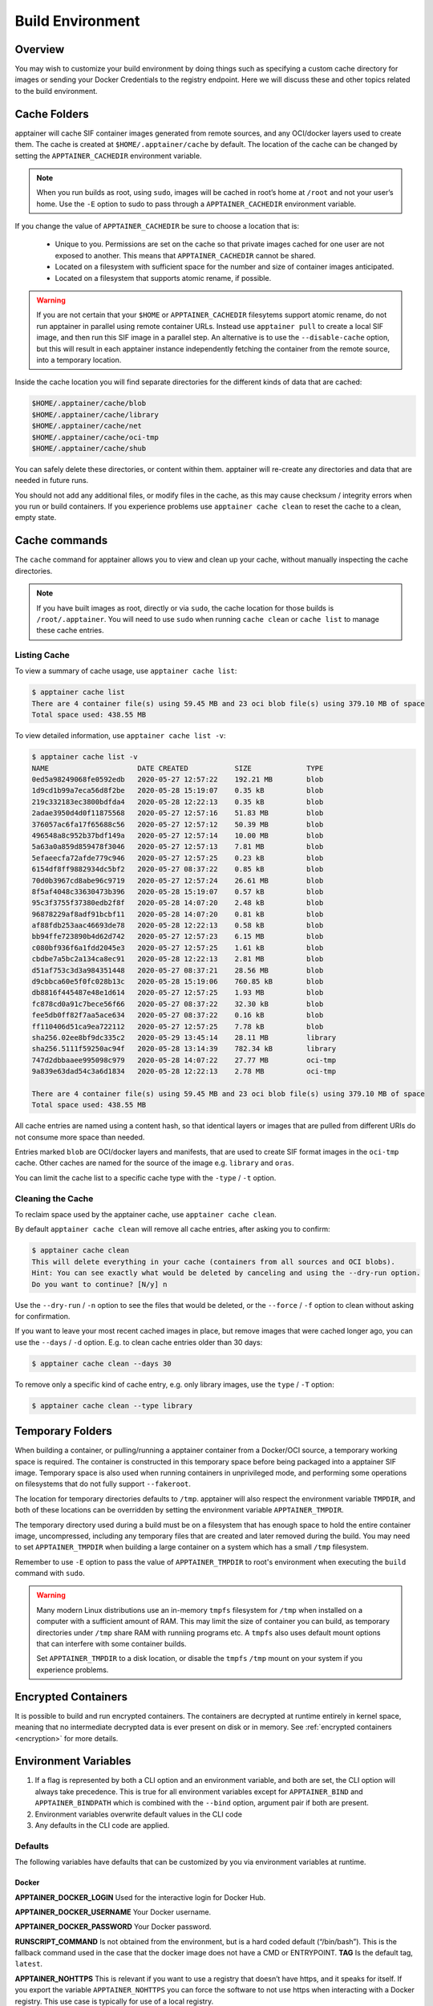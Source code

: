 .. _build-environment:

=================
Build Environment
=================

.. _sec:buildenv:

--------
Overview
--------

You may wish to customize your build environment by doing things such as specifying a custom cache directory for images or
sending your Docker Credentials to the registry endpoint. Here we will discuss these and other topics
related to the build environment.

.. _sec:cache:

-------------
Cache Folders
-------------

apptainer will cache SIF container images generated from remote
sources, and any OCI/docker layers used to create them. The cache is
created at ``$HOME/.apptainer/cache`` by default. The location of
the cache can be changed by setting the ``APPTAINER_CACHEDIR``
environment variable.

.. note::

   When you run builds as root, using ``sudo``, images will be cached
   in root’s home at ``/root`` and not your user’s home. Use the
   ``-E`` option to sudo to pass through a ``APPTAINER_CACHEDIR``
   environment variable.

If you change the value of ``APPTAINER_CACHEDIR`` be sure to choose
a location that is:

 - Unique to you. Permissions are set on the cache so that private
   images cached for one user are not exposed to another. This means
   that ``APPTAINER_CACHEDIR`` cannot be shared.
 - Located on a filesystem with sufficient space for the number and size of
   container images anticipated.
 - Located on a filesystem that supports atomic rename, if possible.

.. warning::

   If you are not certain that your ``$HOME`` or
   ``APPTAINER_CACHEDIR`` filesytems support atomic rename, do not
   run apptainer in parallel using remote container URLs. Instead
   use ``apptainer pull`` to create a local SIF image, and then run
   this SIF image in a parallel step. An alternative is to use the
   ``--disable-cache`` option, but this will result in each
   apptainer instance independently fetching the container from the
   remote source, into a temporary location.


Inside the cache location you will find separate directories for the
different kinds of data that are cached:

.. code-block:: none

    $HOME/.apptainer/cache/blob
    $HOME/.apptainer/cache/library
    $HOME/.apptainer/cache/net
    $HOME/.apptainer/cache/oci-tmp
    $HOME/.apptainer/cache/shub

You can safely delete these directories, or content within
them. apptainer will re-create any directories and data that are
needed in future runs.

You should not add any additional files, or modify files in the cache,
as this may cause checksum / integrity errors when you run or build
containers. If you experience problems use ``apptainer cache clean``
to reset the cache to a clean, empty state.
    

--------------
Cache commands
--------------

The ``cache`` command for apptainer allows you to view and clean up
your cache, without manually inspecting the cache directories.

.. note::

   If you have built images as root, directly or via ``sudo``, the
   cache location for those builds is ``/root/.apptainer``. You
   will need to use ``sudo`` when running ``cache clean`` or ``cache
   list`` to manage these cache entries.

   

Listing Cache
=============

To view a summary of cache usage, use ``apptainer cache list``:

.. code-block:: none

    $ apptainer cache list
    There are 4 container file(s) using 59.45 MB and 23 oci blob file(s) using 379.10 MB of space
    Total space used: 438.55 MB

To view detailed information, use ``apptainer cache list -v``:

.. code-block:: none

    $ apptainer cache list -v
    NAME                     DATE CREATED           SIZE             TYPE
    0ed5a98249068fe0592edb   2020-05-27 12:57:22    192.21 MB        blob
    1d9cd1b99a7eca56d8f2be   2020-05-28 15:19:07    0.35 kB          blob
    219c332183ec3800bdfda4   2020-05-28 12:22:13    0.35 kB          blob
    2adae3950d4d0f11875568   2020-05-27 12:57:16    51.83 MB         blob
    376057ac6fa17f65688c56   2020-05-27 12:57:12    50.39 MB         blob
    496548a8c952b37bdf149a   2020-05-27 12:57:14    10.00 MB         blob
    5a63a0a859d859478f3046   2020-05-27 12:57:13    7.81 MB          blob
    5efaeecfa72afde779c946   2020-05-27 12:57:25    0.23 kB          blob
    6154df8ff9882934dc5bf2   2020-05-27 08:37:22    0.85 kB          blob
    70d0b3967cd8abe96c9719   2020-05-27 12:57:24    26.61 MB         blob
    8f5af4048c33630473b396   2020-05-28 15:19:07    0.57 kB          blob
    95c3f3755f37380edb2f8f   2020-05-28 14:07:20    2.48 kB          blob
    96878229af8adf91bcbf11   2020-05-28 14:07:20    0.81 kB          blob
    af88fdb253aac46693de78   2020-05-28 12:22:13    0.58 kB          blob
    bb94ffe723890b4d62d742   2020-05-27 12:57:23    6.15 MB          blob
    c080bf936f6a1fdd2045e3   2020-05-27 12:57:25    1.61 kB          blob
    cbdbe7a5bc2a134ca8ec91   2020-05-28 12:22:13    2.81 MB          blob
    d51af753c3d3a984351448   2020-05-27 08:37:21    28.56 MB         blob
    d9cbbca60e5f0fc028b13c   2020-05-28 15:19:06    760.85 kB        blob
    db8816f445487e48e1d614   2020-05-27 12:57:25    1.93 MB          blob
    fc878cd0a91c7bece56f66   2020-05-27 08:37:22    32.30 kB         blob
    fee5db0ff82f7aa5ace634   2020-05-27 08:37:22    0.16 kB          blob
    ff110406d51ca9ea722112   2020-05-27 12:57:25    7.78 kB          blob
    sha256.02ee8bf9dc335c2   2020-05-29 13:45:14    28.11 MB         library
    sha256.5111f59250ac94f   2020-05-28 13:14:39    782.34 kB        library
    747d2dbbaaee995098c979   2020-05-28 14:07:22    27.77 MB         oci-tmp
    9a839e63dad54c3a6d1834   2020-05-28 12:22:13    2.78 MB          oci-tmp

    There are 4 container file(s) using 59.45 MB and 23 oci blob file(s) using 379.10 MB of space
    Total space used: 438.55 MB

All cache entries are named using a content hash, so that identical
layers or images that are pulled from different URIs do not consume
more space than needed.
    
Entries marked ``blob`` are OCI/docker layers and manifests, that are
used to create SIF format images in the ``oci-tmp`` cache. Other
caches are named for the source of the image e.g. ``library`` and
``oras``.

You can limit the cache list to a specific cache type with the
``-type`` / ``-t`` option.

    
Cleaning the Cache
==================

To reclaim space used by the apptainer cache, use ``apptainer
cache clean``.

By default ``apptainer cache clean`` will remove all cache entries,
after asking you to confirm:

.. code-block:: none

    $ apptainer cache clean
    This will delete everything in your cache (containers from all sources and OCI blobs). 
    Hint: You can see exactly what would be deleted by canceling and using the --dry-run option.
    Do you want to continue? [N/y] n

Use the ``--dry-run`` / ``-n`` option to see the files that would be
deleted, or the ``--force`` / ``-f`` option to clean without asking
for confirmation.

If you want to leave your most recent cached images in place, but
remove images that were cached longer ago, you can use the ``--days``
/ ``-d`` option. E.g. to clean cache entries older than 30 days:

.. code-block:: none

    $ apptainer cache clean --days 30

To remove only a specific kind of cache entry, e.g. only library
images, use the ``type`` / ``-T`` option:

.. code-block:: none

    $ apptainer cache clean --type library


.. _sec:temporaryfolders:

-----------------
Temporary Folders
-----------------

When building a container, or pulling/running a apptainer container
from a Docker/OCI source, a temporary working space is required. The
container is constructed in this temporary space before being packaged
into a apptainer SIF image. Temporary space is also used when
running containers in unprivileged mode, and performing some
operations on filesystems that do not fully support ``--fakeroot``.

The location for temporary directories defaults to
``/tmp``. apptainer will also respect the environment variable
``TMPDIR``, and both of these locations can be overridden by setting
the environment variable ``APPTAINER_TMPDIR``.

The temporary directory used during a build must be on a filesystem
that has enough space to hold the entire container image,
uncompressed, including any temporary files that are created and later
removed during the build. You may need to set ``APPTAINER_TMPDIR``
when building a large container on a system which has a small ``/tmp``
filesystem.

Remember to use ``-E`` option to pass the value of
``APPTAINER_TMPDIR`` to root's environment when executing the
``build`` command with ``sudo``.

.. warning::

   Many modern Linux distributions use an in-memory ``tmpfs``
   filesystem for ``/tmp`` when installed on a computer with a
   sufficient amount of RAM. This may limit the size of container you
   can build, as temporary directories under ``/tmp`` share RAM with
   runniing programs etc. A ``tmpfs`` also uses default mount options
   that can interfere with some container builds.

   Set ``APPTAINER_TMPDIR`` to a disk location, or disable the
   ``tmpfs`` ``/tmp`` mount on your system if you experience
   problems.

 
--------------------
Encrypted Containers
--------------------

It is possible to build and run encrypted containers.  The containers are decrypted at runtime entirely in kernel space, 
meaning that no intermediate decrypted data is ever present on disk or in 
memory.  See :ref:`encrypted containers <encryption>` for more details.

---------------------
Environment Variables
---------------------

#. If a flag is represented by both a CLI option and an environment variable, and both are set, the CLI option will always take precedence. This is true for all environment variables except for ``APPTAINER_BIND`` and ``APPTAINER_BINDPATH`` which is combined with the ``--bind`` option, argument pair if both are present.

#. Environment variables overwrite default values in the CLI code

#. Any defaults in the CLI code are applied.


Defaults
========

The following variables have defaults that can be customized by you via
environment variables at runtime.

Docker
------

**APPTAINER_DOCKER_LOGIN** Used for the interactive login for Docker Hub.

**APPTAINER_DOCKER_USERNAME** Your Docker username.

**APPTAINER_DOCKER_PASSWORD** Your Docker password.

**RUNSCRIPT_COMMAND** Is not obtained from the environment, but is a
hard coded default (“/bin/bash”). This is the fallback command used in
the case that the docker image does not have a CMD or ENTRYPOINT.
**TAG** Is the default tag, ``latest``.

**APPTAINER_NOHTTPS** This is relevant if you want to use a
registry that doesn’t have https, and it speaks for itself. If you
export the variable ``APPTAINER_NOHTTPS`` you can force the software to not use https when
interacting with a Docker registry. This use case is typically for use
of a local registry.

Library
-------

**APPTAINER_BUILDER** Used to specify the remote builder service URL. The default value is our remote builder.

**APPTAINER_LIBRARY** Used to specify the library to pull from. Default is set to our Cloud Library.

**APPTAINER_REMOTE** Used to build an image remotely (This does not require root). The default is set to false.

Encryption
----------

**APPTAINER_ENCRYPTION_PASSPHRASE** Used to pass a plaintext passphrase to encrypt a container file system (with the ``--encrypt`` flag). The default is empty.

**APPTAINER_ENCRYPTION_PEM_PATH** Used to specify the location of a public key to use for container encryption (with the ``--encrypt`` flag). The default is empty.

